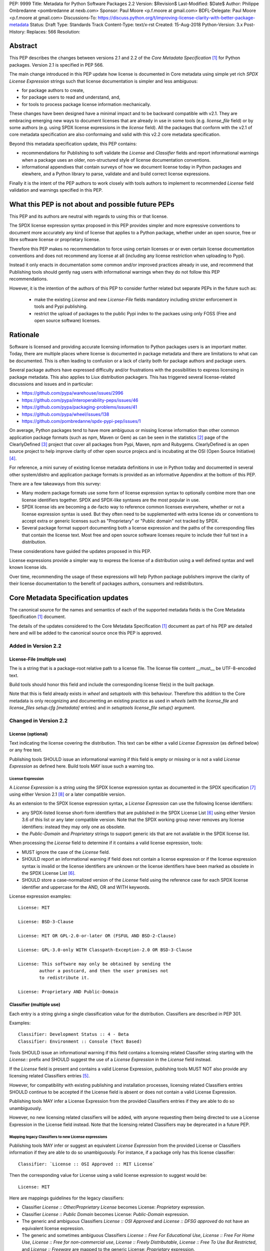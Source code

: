 PEP: 9999
Title: Metadata for Python Software Packages 2.2
Version: $Revision$
Last-Modified: $Date$
Author: Philippe Ombredanne <pombredanne at nexb.com>
Sponsor: Paul Moore <p.f.moore at gmail.com>
BDFL-Delegate: Paul Moore <p.f.moore at gmail.com>
Discussions-To: https://discuss.python.org/t/improving-license-clarity-with-better-package-metadata
Status: Draft
Type: Standards Track
Content-Type: text/x-rst
Created: 15-Aug-2018
Python-Version: 3.x
Post-History:
Replaces: 566
Resolution:


Abstract
========

This PEP describes the changes between versions 2.1 and 2.2 of the `Core
Metadata Specification` [#cms]_ for Python packages. Version 2.1 is specified in
PEP 566.

The main change introduced in this PEP update how license is documented in Core
metadata using simple yet rich `SPDX License Expression` strings such that
license documentation is simpler and less ambiguous:

- for package authors to create,
- for package users to read and understand, and,
- for tools to process package license information mechanically.

These changes have been designed have a minimal impact and to be backward
compatible with v2.1. They are embracing emerging new ways to document licenses
that are already in use in some tools (e.g. `license_file` field) or by some
authors (e.g. using SPDX license expressions in the `license` field). All the
packages that conform with the v2.1 of core metadata specification are also
conformaing and valid with this v2.2 core metadata specification.

Beyond this metadata specification update, this PEP contains:

- recommendations for Publishing to soft validate the `License` and `Classifier`
  fields and report informational warnings when a package uses an older,
  non-structured style of license documentation conventions.

- informational appendixes that contain surveys of how we document license
  today in Python packages and elewhere, and a Python library to parse, validate
  and and build correct license expressions.

Finally it is the intent of the PEP authors to work closely with tools authors
to implement to recommended `License` field validation and warnings specified in
this PEP.


What this PEP is not about and possible future PEPs
===================================================

This PEP and its authors are neutral with regards to using this or that license.

The SPDX license expression syntax proposed in this PEP provides simpler and
more expressive conventions to document more accurately any kind of license that
applies to a Python package, whether under an open source, free or libre
software license or proprietary license.

Therefore this PEP makes no recommendation to force using certain licenses or or
even certain license documentation conventions and does not recommend any
license at all (including any license restriction when uploading to Pypi).

Instead it only enacts in documentation some common and/or improved practices
already in use, and recommend that Publishing tools should gently nag users with
informational warnings when they do not follow this PEP recommendations.

However, it is the intention of the authors of this PEP to consider further
related but separate PEPs in the future such as:

 - make the existing `License` and new `License-File` fields mandatory
   including stricter enforcement in tools and Pypi publishing.

 - restrict the upload of packages to the public Pypi index to the packaes using
   only FOSS (Free and open source software) licenses.


Rationale
=========

Software is licensed and providing accurate licensing information to Python
packages users is an important matter.  Today, there are multiple places where
license is documented in package metadata and there are limitations to what can
be documented. This is often leading to confusion or a lack of clarity both for
package authors and package users.

Several package authors have expressed difficulty and/or frustrations with the
possibilities to express licensing in package metadata. This also applies to
Liux distribution packagers. This has triggered several license-related
discussions and issues and in particular:

- https://github.com/pypa/warehouse/issues/2996
- https://github.com/pypa/interoperability-peps/issues/46
- https://github.com/pypa/packaging-problems/issues/41
- https://github.com/pypa/wheel/issues/138
- https://github.com/pombredanne/spdx-pypi-pep/issues/1

On average, Python packages tend to have more ambiguous or missing license
information than other common application package formats (such as npm, Maven or
Gem) as can be seen in the statistics [#cdstats]_ page of the ClearlyDefined
[#cd]_ project that cover all packages from Pypi, Maven, npm and Rubygems.
ClearlyDefined is an open source project to help improve clarity of other open
source projecs and is incubating at the OSI (Open Source Initiative) [#osi]_.

For reference, a mini survey of existing license metadata definitions in use in
Python today and documented in several other system/distro and application
package formats is provided as an informative Appendinx at the bottom of this
PEP.

There are a few takeaways from this survey:

- Many modern package formats use some form of license expression syntax to
  optionally combine more than one license identifiers together. SPDX and
  SPDX-like syntaxes are the most popular in use.

- SPDX license ids are becoming a de-facto way to reference common licenses
  everywhere, whether or not a license expression syntax is used. But they often
  need to be supplemented with extra license ids or conventions to accept extra
  or generic licenses such as "Proprietary" or "Public domain" not tracked by
  SPDX.

- Several package format support documenting both a license expression and
  the paths of the corresponding files that contain the license text. Most free
  and open source software licenses require to include their full text in a
  distribution.

These considerations have guided the updates proposed in this PEP.

License expressions provide a simpler way to express the license of a
distribution using a well defined syntax and well known license ids.

Over time, recommending the usage of these expressions will help Python package
publishers improve the clarity of their license documentation to the benefit of
packages authors, consumers and redistributors.


Core Metadata Specification updates
===================================

The canonical source for the names and semantics of each of the supported
metadata fields is the Core Metadata Specification [#cms]_ document.

The details of the updates considered to the Core Metadata Specification [#cms]_
document as part of his PEP are detailed here and will be added to the
canonical source once this PEP is approved.


Added in Version 2.2
--------------------

License-File (multiple use)
:::::::::::::::::::::::::::

The is a string that is a package-root relative path to a license file. The
license file content __must__ be UTF-8-encoded text.

Build tools should honor this field and include the corresponding license
file(s) in the built package.

Note that this is field already exists in `wheel` and `setuptools` with this
behaviour. Therefore this addition to the Core metadata is only recognizing and
documenting an existing practice as used in `wheels` (with the `license_file`
and `license_files` `setup.cfg` `[metadata]` entries) and in `setuptools`
`license_file` `setup()` argument.


Changed in Version 2.2
----------------------

License (optional)
::::::::::::::::::

Text indicating the license covering the distribution. This text can be either a
valid `License Expression` (as defined below) or any free text.

Publishing tools SHOULD issue an informational warning if this field is empty or
missing or is not a valid `License Expression` as defined here. Build tools MAY
issue such a warning too.


License Expression
''''''''''''''''''

A `License Expression` is a string using the SPDX license expression syntax as
documented in the SPDX specification [#spdx]_  using either Version 2.1
[#spdx21]_ or a later compatible version.

As an extension to the SPDX license expression syntax, a `License Expression`
can use the following license identifiers:

- any SPDX-listed license short-form identifiers that are published in the 
  SPDX License List [#spdxlist]_ using either Version 3.6 of this list or any
  later compatible version. Note that the SPDX working group never removes any
  license identifiers: instead they may only one as obsolete.

- the `Public-Domain` and `Proprietary` strings to support generic ids that are
  not available in the SPDX license list.

When processing the `License` field to determine if it contains a valid license
expression, tools:

- MUST ignore the case of the `License` field.

- SHOULD report an informational warning if field does not contain a license
  expression or if the license expression syntax is invalid or the license
  identifiers are unknown or the license identifiers have been marked as
  obsolete in the SPDX License List [#spdxlist]_.

- SHOULD store a case-normalized version of the `License` field using the
  reference case for each SPDX license identifier and uppercase for the AND, OR
  and WITH keywords.

License expression examples::

    License: MIT

    License: BSD-3-Clause

    License: MIT OR GPL-2.0-or-later OR (FSFUL AND BSD-2-Clause)

    License: GPL-3.0-only WITH Classpath-Exception-2.0 OR BSD-3-Clause

    License: This software may only be obtained by sending the
            author a postcard, and then the user promises not
            to redistribute it.

    License: Proprietary AND Public-Domain


Classifier (multiple use)
:::::::::::::::::::::::::

Each entry is a string giving a single classification value for the
distribution. Classifiers are described in PEP 301.

Examples::

    Classifier: Development Status :: 4 - Beta
    Classifier: Environment :: Console (Text Based)

Tools SHOULD issue an informational warning if this field contains a licensing
related Classifier string starting with the `License::` prefix and SHOULD
suggest the use of a `License Expression` in the `License` field instead.

If the `License` field is present and contains a valid License Expression,
publishing tools MUST NOT also provide any licensing related Classifiers entries
[#classif]_.

However, for compatibility with existing publishing and installation processes,
licensing related Classifiers entries SHOULD continue to be accepted if the
License field is absent or does not contain a valid License Expression.

Publishing tools MAY infer a License Expression from the provided Classifiers
entries if they are able to do so unambiguously.

However, no new licensing related classifiers will be added, with anyone
requesting them being directed to use a License Expression in the License field
instead. Note that the licensing related Classifiers may be deprecated in a
future PEP.


Mapping legacy Classifiers to new License expressions
'''''''''''''''''''''''''''''''''''''''''''''''''''''

Publishing tools MAY infer or suggest an equivalent `License Expression` from
the provided License or Classifiers information if they are able to do so
unambiguously. For instance, if a package only has this license classifier::

    Classifier: `License :: OSI Approved :: MIT License`

Then the corresponding value for License using a valid license expression to
suggest would be::

    License: MIT


Here are mappings guidelines for the legacy classifiers:

- Classifier `License :: Other/Proprietary License` becomes License: `Proprietary` expression.

- Classifier `License :: Public Domain` becomes License: `Public-Domain` expression.

- The generic and ambiguous Classifiers `License :: OSI Approved`
  and `License :: DFSG approved` do not have an equivalent license expression.

- The generic and sometimes ambiguous Classifiers `License :: Free For Educational Use`,
  `License :: Free For Home Use`, `License :: Free for non-commercial use`,
  `License :: Freely Distributable`, `License :: Free To Use But Restricted`,
  and `License :: Freeware` are mapped to the generic License: `Proprietary`
  expression.

The remainder of the `Classifiers` using a `License::` prefix map to a simple
single license expression using the corresponding SPDX license identifiers.


Summary of Differences From PEP 566
===================================

* Metadata-Version is now 2.2.
* Added one new field: ``License-File``
* Updated the documentation of two fields:  ``License`` and ``Classifiers``


Appendix 1. License Expression Library sample implementation
============================================================

To be successfull, tools need to support parsing and validating `License
Expressions`.

The `license-expression library` [#licexp]_ provides a Python implementation
library to handle `License Expressions` including parsing, validating and
formatting `License Expressions` using flexible list of license symbols
(including SPDX license identifiers and extra identifiers referenced here). It
is licensed under the Apache-2.0 license and is used in a few projects such as
the SPDX Python tools, the ScanCode toolkit and the FSFE Reuse project
[#reuse]_.


Appendix 2. Surveying how we document licenses today in Python
==============================================================

There are multiple ways used or recommended to document Python package
licenses today:


In Core metadata
----------------

There are two overlapping Core metadata fields to document a license: the
license-related `Classifiers` strings [#classif]_ prefixed with `License::` and
the `License` field as free text [#licfield]_.


The Core metadata documentation `License` field documentation is currently::

    License (optional)
    ::::::::::::::::::

    Text indicating the license covering the distribution where the license
    is not a selection from the "License" Trove classifiers. See
    "Classifier" below.  This field may also be used to specify a
    particular version of a license which is named via the ``Classifier``
    field, or to indicate a variation or exception to such a license.

    Examples::

        License: This software may only be obtained by sending the
                author a postcard, and then the user promises not
                to redistribute it.

        License: GPL version 3, excluding DRM provisions

Even though there are two fields, it is at times difficult to convey anything
but simpler licensing. For instance some `Classifiers` lack accuracy (GPL
without a version) and when you have multiple License-related classifiers it is
not clear if this is a choice or all these apply and which ones. Furthermore,
the list of available license-related `Classifiers` is often out-of-date.


In the pypa sample project
--------------------------

The latest pypa sample project recommends only to use Classifiers in setup.py
and does not list the `license` field in its example `setup.py` [#samplesetup]_.


The License files in wheels and setuptools
------------------------------------------

Beyond a license code or qualifier, license text files are documented and
included in a built package either implicitly or explicitly and this is another
possible source of confusion:

- In wheels [#wheels]_ license files are automatically added to the `.dist-info`
  directory if they match one of a few common license file name patterns (e.g.
  LICENSE, COPYING). Alternatively a package author can specify a list of
  license files paths to include in the built whell using in the
  `license_files` field in the `[metadata]` section of the project's
  `setup.cfg`. Previously this was a (singular) `license_file` file attribute
  that is now deprecated but this is still in common use. See [#pipsetup]_ for
  instance.

- In setuptools [#setuptoolssdist]_, a `license_file` attribute is use to add
  a single license file to a source distribution. This singular version is
  still honored by `wheels` for backward compability.

- Using a LICENSE.txt file [#packaging]_ is encouraged in the packaging guide
  paired with a `MANIFEST.in` entry to ensure that the license file is included
  in a built source distribution (sdist).


In Python code files
--------------------

(Note: Documenting licenses in source code is not in the scope of this PEP)

Beside using comments and/or SPDX-License-Identifier conventions, the license is
sometimes documented in Python code file using `dunder` variables typically
named after one of the lower cased Core metadata field such as `__license__`
[#pycode]_.

This convention (dunder global variables) is recognized by the built-in `help()`
function and the standard `pydoc` module. The dunder variable(s) will show up in
the help() DATA section for a module.


In some other packaging tools
-----------------------------

- Conda package manifest [#conda]_ has support for `license` and`license_file`
  fields as well as a `license_family` license grouping field.

- flit [#flit]_ recommends to use Classifiers instead of License (as per the
  current metadata spec).

- pbr [#pbr]_ uses similar data as setuptools but always stored setup.cfg.

- poetry [#poetry]_ specifies the use of the `license ` field in
  `pyproject.toml` with SPDX license ids.


Appendix 3. Surveying how other package formats document licenses
=================================================================

Here is a survey of how things are done elsewhere.

License in Linux distroibution packages
---------------------------------------

Note: in most cases the license texts of the most common licenses are included
globally once in a shared documentation directory (e.g. /usr/share/doc).

- Debian document package licenses with machine readable copyright files
  [#dep5]_. This specification defines its own license expression syntax that is
  very similar to the SDPX syntax and use its own list of license identifiers
  for common licenses also closely related to SPDX ids.

- Fedora RPM packages [#fedora]_ specifies how to include `License Texts`
  [#fedoratext]_ and how use a `License` field [#fedoralic]_ that must be filled
  with an appropriate license Short License identifier(s) from an extensive list
  of "Good Licenses" identifiers [#fedoralist]_. Fedora also defines ist own
  license expression syntax very similar to the SDPX syntax.

- OpenSuse RPMs packages [#opensuse]_ use SPDX license expressions with a either
  SPDX license ids and a list of extra license ids [#opensuselist]_.

- Gentoo ebuild use a LICENSE variable [#gentoo]_. This field is specified in
  GLEP-0023 [#glep23]_ and in the Gentoo development manual [#gentoodev]_.
  Gentoo also defines a license expressions syntax and a list of allowed
  licenses. The expression syntax is rather different from SPDX.

- FreeBSD package Makefile [#freebsd]_ provide a LICENSE and a LICENSE_FILE
  field with a list of custom license symbols. For non-standard licenses,
  FreeBSD recommend to use LICENSE=UNKNOWN and add LICENSE_NAME and LICENSE_TEXT
  fields, as well as sophisticated LICENSE_PERMS to qualify the license
  permissoins and LICENSE_GROUPS to document a license grouping. The
  LICENSE_COMB allows to document more than one license and how they apply
  together, forming a custom license expression syntax. FreeBSD also recommends
  the use of SPDX-License-Identifier in source code files.

- Archlinux PKGBUILD [#archinux]_ define its own license identifiers
  [#archlinuxlist]_. 'unknown' can be used if the license is not defined.

- OpenWRT ipk packages [#openwrt]_ use the `PKG_LICENSE` and `PKG_LICENSE_FILES`
  variables and recommend the use of SPDX License ids.

- nixos uses SPDX identifiers [#nixos]_ and some extras license identifiers in
  its license field.

- GUIX (based on nixos) has a single License field, uses its own license
  symbols list [#guix]_ and specifies to use one license or a list of licenses
  [#guixlic]_.

- Alpine Linux apk packages [#alpine]_ recommend using SPDX identifiers in its
  license field.

License in Language and Application packages
--------------------------------------------

- In Java, Maven POM [#maven]_ defines a licenses XML tag with a list of license
  items each with name, url, comments and "disribution" type. This is not
  mandatory and the content of each field is not specified.

- JavaScript npm package.json [#npm]_ use a single license field with SPDX
  license expression or the `UNLICENSED` id if no license is specified.
  A license file can be referenced as an alternative using "SEE LICENSE IN
  <filename>" in the single `license` field.

- Rubygems gemspec [#gem]_ specifies either a singular license string for a list
  of licenses strings. The relationship between multiple licenses in a list is
  not specified. They recommend using SPDX license ids.

- CPAN Perl modules [#perl]_ use a single license field wich is either a single
  string or a list of strings. The relationship between the licenses in a list
  is not specified. There is a list of support own license identifiers plus
  these generic ids: open_source, restricted, unrestricted, unknown.

- Rust Cargo [#cargo]_ specifies the use an SPDX license expession (v2.1) in the
  license field. They also support an alternative expression synatx using slash-
  separated SPDX license ids. There is a license_file field too. The crates.io
  package registry [#cratesio]_ requires that either `license` or `license_file`
  fields are set when you upload a package.

- PHP Composer composer.json [#composer]_ uses a license field with an SPDX
  License id or "proprietary". The License field is either a single string that
  can use something which resemble SPDX license expression syntax with "and" and
  "or" keywords; or this is a list of strings if there is a choice of licenses
  (aka. a "disjunctive" choice of license).

- NuGet packages [#nuget]_ were using only a simple license URL and are now
  specifying to use an SPDX License expressions and/or the path to a license
  file within the package. The NuGet.org repository states that they only
  accepts license expressions that are `approved by the Open Source Initiative
  or the Free Software Foundation.`

- Golang has no provision for any metadata beyond dependencies. Licensing
  information is left to community package managers.

- Dart/Flutter spec [#flutter]_ recommends to use a single LICENSE file that
  should contain multiple license texts each separated by a line with 80
  hyphens.

- JavaScript Bower [#bower]_ license field is either a single string or a list
  of strings using either SPDX license identifier or a path or a URL to a
  license file.

- Cocoapods podspec [#cocoapod]_ license is either a single string or a mapping
  with type, file an text keys. This is mandatory unless there is a LICENSE or
  LICENCE fie provided.

- Haskell Cabal [#cabal]_ specifies a single string with a list of accepted
  licenses. And also provides a mapping between their license and SPDX license
  ids [#caballist]_.

- Erlang/Elixir mix/hex package [#mix]_ specifies a licenses field as a required
  list of license srtings and recommends to use SPDX License ids.

- D lang dub packages [#dub]_ define their own list of license identifiers and
  their own license expression syntax: both are very similar to SPDX
  conventions.

- R Package DESCRIPTION [#cran]_ defines its own sophisticated license
  expression syntax and list of licenses. R has a unique way to support
  specifiers for license versions such as `LGPL (>= 2.0, < 3)` in its license
  expression syntax.


Conventions used by other ecosystems
------------------------------------

- `SPDX-License-Identifier` [#spdxids]_ is simple convention to document the
  license inside a code file.

- The Free Software Foundation (FSF) promotes using SPDX license ids for clarity
  in the GPL and other versioned free software licenses [#gnu]_ [#fsf]_.

- The Free Software Foundation Europe (FSFE) Reuse project [#reuse]_ promotes
  using `SPDX-License-Identifier`.

- The Linux kernel uses `SPDX-License-Identifier` and parts of the FSFE Reuse
  conventions to document its license(s) [#linux]_.

- U-Boot spearheaded using SPDX license identifiers in code and now follows the
  Linux ways [#uboot]_.

- The Apache Software Foundation projects use RDF DOAP [#apache]_ with a single
  license field pointing to SPDX license ids.

- The Eclipse Foundation promotes using `SPDX-license-Identifiers` [#eclipse]_

- The ClearlyDefined project [#cd]_ promotes using SPDX license ids and
  expressions to improve license clarity.

- The Android Open Source Project use MODULE_LICENSE_XXX empty tag files where
  XXX is a license code such as BSD [#android]_, APACHE, GPL, etc. a NOTICE file
  for license text.


References
==========

This document specifies version 2.2 of the metadata format.

- Version 1.0 is specified in PEP 241.
- Version 1.1 is specified in PEP 314.
- Version 1.2 is specified in PEP 345.
- Version 2.0, while not formally accepted, was specified in PEP 426.
- Version 2.1 is specified in PEP 566.

.. [#cms] Live Core Metadata specification web page https://packaging.python.org/specifications/core-metadata
.. [#cdstats] ClearlyDefined project statistics page https://clearlydefined.io/stats
.. [#cd] ClearlyDefined https://clearlydefined.io
.. [#osi] OSI http://opensource.org
.. [#classif] https://pypi.org/classifiers
.. [#spdxlist] https://spdx.org/licenses
.. [#spdx] https://spdx.org
.. [#spdx21] https://spdx.org/spdx-specification-21-web-version#h.jxpfx0ykyb60
.. [#wheels] https://github.com/pypa/wheel/blob/b8b21a5720df98703716d3cd981d8886393228fa/docs/user_guide.rst#including-license-files-in-the-generated-wheel-file
.. [#reuse] https://reuse.software/
.. [#licexp] https://github.com/nexB/license-expression/
.. [#licfield] https://packaging.python.org/guides/distributing-packages-using-setuptools/?highlight=MANIFEST.in#license
.. [#samplesetup] https://github.com/pypa/sampleproject/blob/b0d3f3eeef4e5668d7b59448b43c0f1914d9afc6/setup.py#L103
.. [#pipsetup] https://github.com/pypa/pip/blob/476606425a08c66b9c9d326994ff5cf3f770926a/setup.cfg#L40
.. [#setuptoolssdist] https://github.com/pypa/setuptools/blob/97e8ad4f5ff7793729e9c8be38e0901e3ad8d09e/setuptools/command/sdist.py#L202
.. [#packaging] https://packaging.python.org/guides/distributing-packages-using-setuptools/?highlight=MANIFEST.in#license-txt
.. [#pycode] https://github.com/search?l=Python&q=%22__license__%22&type=Code
.. [#conda] https://docs.conda.io/projects/conda-build/en/latest/resources/define-metadata.html#about-section
.. [#flit] https://github.com/takluyver/flit
.. [#poetry] https://poetry.eustace.io/docs/pyproject/#license
.. [#pbr] https://docs.openstack.org/pbr/latest/user/features.html
.. [#dep5] https://dep-team.pages.debian.net/deps/dep5/
.. [#fedora] https://docs.fedoraproject.org/en-US/packaging-guidelines/LicensingGuidelines/
.. [#fedoratext] https://docs.fedoraproject.org/en-US/packaging-guidelines/LicensingGuidelines/#_license_text
.. [#fedoralic] https://docs.fedoraproject.org/en-US/packaging-guidelines/LicensingGuidelines/#_valid_license_short_names
.. [#fedoralist] https://fedoraproject.org/wiki/Licensing:Main?rd=Licensing#Good_Licenses
.. [#opensuse] https://en.opensuse.org/openSUSE:Packaging_guidelines#Licensing
.. [#opensuselist] https://docs.google.com/spreadsheets/d/14AdaJ6cmU0kvQ4ulq9pWpjdZL5tkR03exRSYJmPGdfs/pub
.. [#gentoo] https://devmanual.gentoo.org/ebuild-writing/variables/index.html#license
.. [#glep23] https://www.gentoo.org/glep/glep-0023.html
.. [#gentoodev] https://devmanual.gentoo.org/general-concepts/licenses/index.html
.. [#freebsd] https://www.freebsd.org/doc/en_US.ISO8859-1/books/porters-handbook/licenses.html
.. [#archinux] https://wiki.archlinux.org/index.php/PKGBUILD#license
.. [#archlinuxlist] https://wiki.archlinux.org/index.php/PKGBUILD#license
.. [#openwrt] https://openwrt.org/docs/guide-developer/packages#buildpackage_variables
.. [#nixos] https://github.com/NixOS/nixpkgs/blob/master/lib/licenses.nix
.. [#guix] http://git.savannah.gnu.org/cgit/guix.git/tree/guix/licenses.scm
.. [#guixlic] https://guix.gnu.org/manual/en/html_node/package-Reference.html#index-license_002c-of-packages
.. [#alpine] https://wiki.alpinelinux.org/wiki/Creating_an_Alpine_package#license
.. [#maven] https://maven.apache.org/pom.html#Licenses
.. [#npm] https://docs.npmjs.com/files/package.json#license
.. [#gem] https://guides.rubygems.org/specification-reference/#license=
.. [#perl] https://metacpan.org/pod/CPAN::Meta::Spec#license
.. [#cargo] https://doc.rust-lang.org/cargo/reference/manifest.html#package-metadata
.. [#cratesio] https://doc.rust-lang.org/cargo/reference/registries.html#publish
.. [#composer] https://getcomposer.org/doc/04-schema.md#license
.. [#nuget] https://docs.microsoft.com/en-us/nuget/reference/nuspec#licenseurl
.. [#flutter] https://flutter.dev/docs/development/packages-and-plugins/developing-packages#adding-licenses-to-the-license-file
.. [#bower] https://github.com/bower/spec/blob/master/json.md#license
.. [#cocoapod] https://guides.cocoapods.org/syntax/podspec.html#license
.. [#cabal] http://hackage.haskell.org/package/Cabal-3.0.0.0/docs/Distribution-License.html
.. [#caballist] http://hackage.haskell.org/package/Cabal-3.0.0.0/docs/Distribution-SPDX-LicenseReference.html#t:LicenseRef
.. [#mix] https://hex.pm/docs/publish
.. [#dub] https://dub.pm/package-format-json.html#licenses
.. [#cran] https://cran.r-project.org/doc/manuals/r-release/R-exts.html#Licensing
.. [#spdxids] https://spdx.org/using-spdx-license-identifier
.. [#gnu] https://www.gnu.org/licenses/identify-licenses-clearly.html
.. [#fsf] https://www.fsf.org/blogs/rms/rms-article-for-claritys-sake-please-dont-say-licensed-under-gnu-gpl-2
.. [#linux] https://git.kernel.org/pub/scm/linux/kernel/git/torvalds/linux.git/tree/Documentation/process/license-rules.rst
.. [#uboot] https://www.denx.de/wiki/U-Boot/Licensing
.. [#apache] https://svn.apache.org/repos/asf/allura/doap_Allura.rdf
.. [#eclipse] https://www.eclipse.org/legal/epl-2.0/faq.php
.. [#android] https://github.com/aosp-mirror/platform_external_tcpdump/blob/master/MODULE_LICENSE_BSD
.. [#cc0] https://creativecommons.org/publicdomain/zero/1.0/


Copyright
=========

This document is placed in the public domain or under the CC0-1.0-Universal
license [#cc0]_, whichever is more permissive. 


Acknowledgements
================

- Nick Coghlan
- Kevin P. Fleming
- Pradyun Gedam
- Dustin Ingram
- Chris Jerdonek
- Cyril Roelandt
- Luis Villa



..
   Local Variables:
   mode: indented-text
   indent-tabs-mode: nil
   sentence-end-double-space: t
   fill-column: 80
   End:
